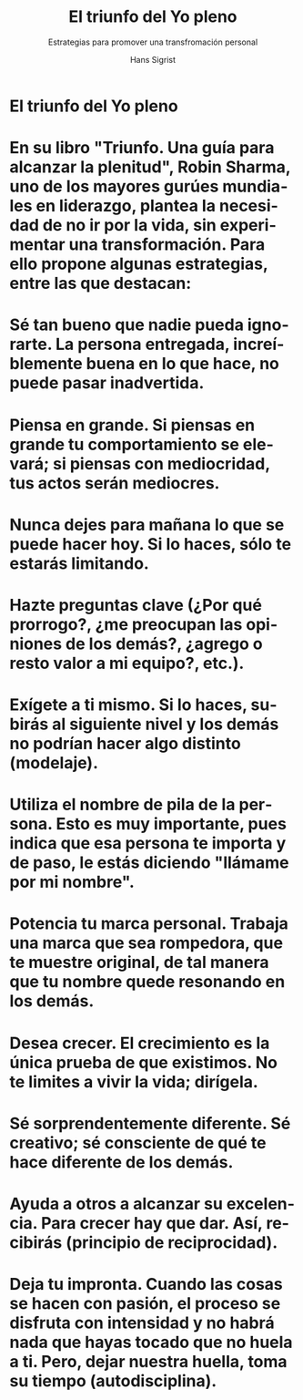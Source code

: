 #+STARTUP: beamer
#+TITLE: El triunfo del Yo pleno
#+AUTHOR: Hans Sigrist
#+EMAIL: hans.sigrist@uac.cl
#+OPTIONS: H:3 toc:nil  num:t tags:nil
#+LATEX_CLASS: hytalk
#+BEAMER_THEME: Hytex
#+BEAMER_HEADER: \date{}
#+BEAMER_HEADER: \institute[UAC]{UAC}
#+DESCRIPTION: La transformación como acto de vida
#+KEYWORDS: comunicación efectiva
#+SUBTITLE: Estrategias para promover una transfromación personal
#+LANGUAGE: es
#+OPTIONS: reveal_center:t reveal_progress:t reveal_history:t reveal_control:t
#+OPTIONS: reveal_mathjax:t reveal_rolling_links:t reveal_keyboard:t reveal_overview:t num:nil
#+OPTIONS: reveal_width:1200 reveal_height:800
#+REVEAL_MARGIN: 0.2
#+REVEAL_MIN_SCALE: 0.5
#+REVEAL_MAX_SCALE: 2.5
#+REVEAL_TRANS: none
#+REVEAL_THEME: simple
#+REVEAL_HLEVEL: 999
#+REVEAL_ROOT: http://cdn.jsdelivr.net/reveal.js/3.0.0/
#+REVEAL_EXTRA_CSS: simple.css

* El triunfo del Yo pleno

* En su libro "Triunfo. Una guía para alcanzar la plenitud", Robin Sharma, uno de los mayores gurúes mundiales en liderazgo, plantea la necesidad de no ir por la vida, sin experimentar una transformación. Para ello propone algunas estrategias, entre las que destacan:

* Sé tan bueno que nadie pueda ignorarte. La persona entregada, increíblemente buena en lo que hace, no puede pasar inadvertida.

* Piensa en grande. Si piensas en grande tu comportamiento se elevará; si piensas con mediocridad, tus actos serán mediocres.

* Nunca dejes para mañana lo que se puede hacer hoy. Si lo haces, sólo te estarás limitando.

* Hazte preguntas clave (¿Por qué prorrogo?, ¿me preocupan las opiniones de los demás?, ¿agrego o resto valor a mi equipo?, etc.).

* Exígete a ti mismo. Si lo haces, subirás al siguiente nivel y los demás no podrían hacer algo distinto (modelaje).

* Utiliza el nombre de pila de la persona. Esto es muy importante, pues indica que esa persona te importa y de paso, le estás diciendo "llámame por mi nombre".

* Potencia tu marca personal. Trabaja una marca que sea rompedora, que te muestre original, de tal manera que tu nombre quede resonando en los demás.

* Desea crecer. El crecimiento es la única prueba de que existimos. No te limites a vivir la vida; dirígela.

* Sé sorprendentemente diferente. Sé creativo; sé consciente de qué te hace diferente de los demás.

* Ayuda a otros a alcanzar su excelencia. Para crecer hay que dar. Así, recibirás (principio de reciprocidad).

* Deja tu impronta. Cuando las cosas se hacen con pasión, el proceso se disfruta con intensidad y no habrá nada que hayas tocado que no huela a ti. Pero, dejar nuestra huella, toma su tiempo (autodisciplina).
